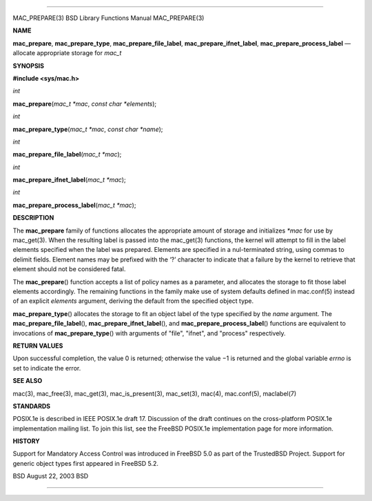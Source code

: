 --------------

MAC_PREPARE(3) BSD Library Functions Manual MAC_PREPARE(3)

**NAME**

**mac_prepare**, **mac_prepare_type**, **mac_prepare_file_label**,
**mac_prepare_ifnet_label**, **mac_prepare_process_label** — allocate
appropriate storage for *mac_t*

**SYNOPSIS**

**#include <sys/mac.h>**

*int*

**mac_prepare**\ (*mac_t *mac*, *const char *elements*);

*int*

**mac_prepare_type**\ (*mac_t *mac*, *const char *name*);

*int*

**mac_prepare_file_label**\ (*mac_t *mac*);

*int*

**mac_prepare_ifnet_label**\ (*mac_t *mac*);

*int*

**mac_prepare_process_label**\ (*mac_t *mac*);

**DESCRIPTION**

The **mac_prepare** family of functions allocates the appropriate amount
of storage and initializes *\*mac* for use by mac_get(3). When the
resulting label is passed into the mac_get(3) functions, the kernel will
attempt to fill in the label elements specified when the label was
prepared. Elements are specified in a nul-terminated string, using
commas to delimit fields. Element names may be prefixed with the ‘?’
character to indicate that a failure by the kernel to retrieve that
element should not be considered fatal.

The **mac_prepare**\ () function accepts a list of policy names as a
parameter, and allocates the storage to fit those label elements
accordingly. The remaining functions in the family make use of system
defaults defined in mac.conf(5) instead of an explicit *elements*
argument, deriving the default from the specified object type.

**mac_prepare_type**\ () allocates the storage to fit an object label of
the type specified by the *name* argument. The
**mac_prepare_file_label**\ (), **mac_prepare_ifnet_label**\ (), and
**mac_prepare_process_label**\ () functions are equivalent to
invocations of **mac_prepare_type**\ () with arguments of "file",
"ifnet", and "process" respectively.

**RETURN VALUES**

Upon successful completion, the value 0 is returned; otherwise the
value −1 is returned and the global variable *errno* is set to indicate
the error.

**SEE ALSO**

mac(3), mac_free(3), mac_get(3), mac_is_present(3), mac_set(3), mac(4),
mac.conf(5), maclabel(7)

**STANDARDS**

POSIX.1e is described in IEEE POSIX.1e draft 17. Discussion of the draft
continues on the cross-platform POSIX.1e implementation mailing list. To
join this list, see the FreeBSD POSIX.1e implementation page for more
information.

**HISTORY**

Support for Mandatory Access Control was introduced in FreeBSD 5.0 as
part of the TrustedBSD Project. Support for generic object types first
appeared in FreeBSD 5.2.

BSD August 22, 2003 BSD

--------------
